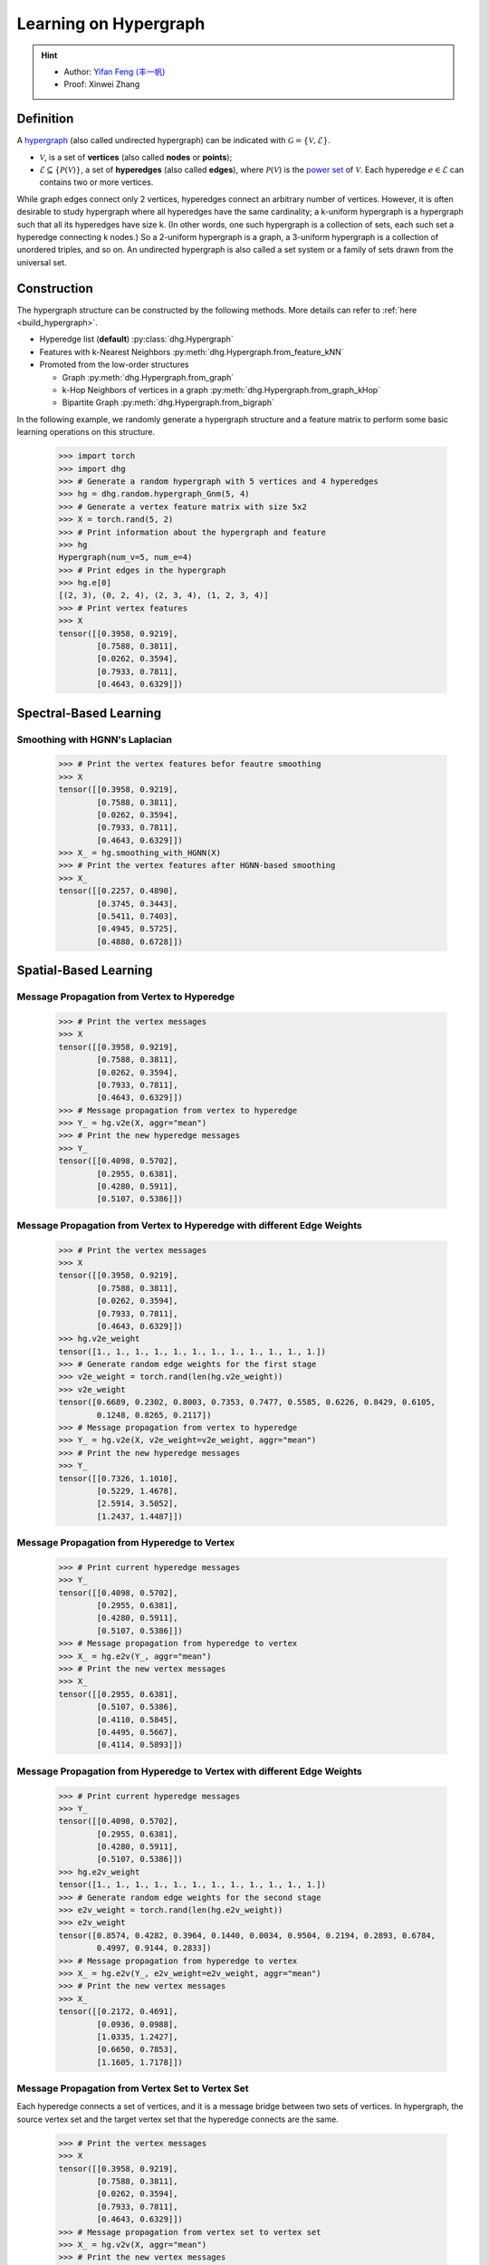 .. _start_learning_on_simple_hypergraph:

Learning on Hypergraph
=================================

.. hint:: 

    - Author: `Yifan Feng (丰一帆) <https://fengyifan.site/>`_
    - Proof: Xinwei Zhang

Definition
-----------------
A `hypergraph <https://en.wikipedia.org/wiki/Hypergraph>`_ (also called undirected hypergraph) can be indicated with :math:`\mathcal{G} = \{\mathcal{V}, \mathcal{E}\}`.

- :math:`\mathcal{V}`, is a set of **vertices** (also called **nodes** or **points**);
- :math:`\mathcal{E} \subseteq \{ \mathcal{P}(\mathcal{V}) \}`, a set of **hyperedges** (also called **edges**), where :math:`\mathcal{P}(\mathcal{V})` is the `power set <https://en.wikipedia.org/wiki/Power_set>`_ of :math:`\mathcal{V}`.
  Each hyperedge :math:`e \in \mathcal{E}` can contains two or more vertices.

While graph edges connect only 2 vertices, hyperedges connect an arbitrary number of vertices. 
However, it is often desirable to study hypergraph where all hyperedges have the same cardinality; 
a k-uniform hypergraph is a hypergraph such that all its hyperedges have size k. 
(In other words, one such hypergraph is a collection of sets, 
each such set a hyperedge connecting k nodes.) So a 2-uniform hypergraph is a graph, 
a 3-uniform hypergraph is a collection of unordered triples, and so on. 
An undirected hypergraph is also called a set system or a family of sets drawn from the universal set.


Construction
---------------------
The hypergraph structure can be constructed by the following methods. More details can refer to :ref:`here <build_hypergraph>`.

- Hyperedge list (**default**) :py:class:`dhg.Hypergraph`
- Features with k-Nearest Neighbors :py:meth:`dhg.Hypergraph.from_feature_kNN`
- Promoted from the low-order structures

  - Graph :py:meth:`dhg.Hypergraph.from_graph`
  - k-Hop Neighbors of vertices in a graph :py:meth:`dhg.Hypergraph.from_graph_kHop`
  - Bipartite Graph :py:meth:`dhg.Hypergraph.from_bigraph`


In the following example, we randomly generate a hypergraph structure and a feature matrix to perform some basic learning operations on this structure.
   
    .. code:: python

        >>> import torch
        >>> import dhg
        >>> # Generate a random hypergraph with 5 vertices and 4 hyperedges
        >>> hg = dhg.random.hypergraph_Gnm(5, 4) 
        >>> # Generate a vertex feature matrix with size 5x2
        >>> X = torch.rand(5, 2)
        >>> # Print information about the hypergraph and feature
        >>> hg 
        Hypergraph(num_v=5, num_e=4)
        >>> # Print edges in the hypergraph
        >>> hg.e[0]
        [(2, 3), (0, 2, 4), (2, 3, 4), (1, 2, 3, 4)]
        >>> # Print vertex features
        >>> X
        tensor([[0.3958, 0.9219],
                [0.7588, 0.3811],
                [0.0262, 0.3594],
                [0.7933, 0.7811],
                [0.4643, 0.6329]])

.. Structure Visualization
.. -------------------------------

.. Draw the hypergraph structure

..     .. code:: python

..         >>> fig = hg.draw(edge_style="circle")
..         >>> fig.show()
    
..     This is the image.

Spectral-Based Learning
-------------------------------

Smoothing with HGNN's Laplacian
^^^^^^^^^^^^^^^^^^^^^^^^^^^^^^^^^^^^^^^^^^^^^^^^^^

    .. code:: python

        >>> # Print the vertex features befor feautre smoothing
        >>> X
        tensor([[0.3958, 0.9219],
                [0.7588, 0.3811],
                [0.0262, 0.3594],
                [0.7933, 0.7811],
                [0.4643, 0.6329]])
        >>> X_ = hg.smoothing_with_HGNN(X)
        >>> # Print the vertex features after HGNN-based smoothing
        >>> X_
        tensor([[0.2257, 0.4890],
                [0.3745, 0.3443],
                [0.5411, 0.7403],
                [0.4945, 0.5725],
                [0.4888, 0.6728]])

Spatial-Based Learning
-------------------------------

Message Propagation from Vertex to Hyperedge
^^^^^^^^^^^^^^^^^^^^^^^^^^^^^^^^^^^^^^^^^^^^^^^^^^

    .. code:: python

        >>> # Print the vertex messages
        >>> X
        tensor([[0.3958, 0.9219],
                [0.7588, 0.3811],
                [0.0262, 0.3594],
                [0.7933, 0.7811],
                [0.4643, 0.6329]])
        >>> # Message propagation from vertex to hyperedge
        >>> Y_ = hg.v2e(X, aggr="mean")
        >>> # Print the new hyperedge messages
        >>> Y_
        tensor([[0.4098, 0.5702],
                [0.2955, 0.6381],
                [0.4280, 0.5911],
                [0.5107, 0.5386]])

Message Propagation from Vertex to Hyperedge with different Edge Weights
^^^^^^^^^^^^^^^^^^^^^^^^^^^^^^^^^^^^^^^^^^^^^^^^^^^^^^^^^^^^^^^^^^^^^^^^^^^^

    .. code:: python

        >>> # Print the vertex messages
        >>> X
        tensor([[0.3958, 0.9219],
                [0.7588, 0.3811],
                [0.0262, 0.3594],
                [0.7933, 0.7811],
                [0.4643, 0.6329]])
        >>> hg.v2e_weight
        tensor([1., 1., 1., 1., 1., 1., 1., 1., 1., 1., 1., 1.])
        >>> # Generate random edge weights for the first stage
        >>> v2e_weight = torch.rand(len(hg.v2e_weight))
        >>> v2e_weight
        tensor([0.6689, 0.2302, 0.8003, 0.7353, 0.7477, 0.5585, 0.6226, 0.8429, 0.6105,
                0.1248, 0.8265, 0.2117])
        >>> # Message propagation from vertex to hyperedge
        >>> Y_ = hg.v2e(X, v2e_weight=v2e_weight, aggr="mean")
        >>> # Print the new hyperedge messages
        >>> Y_
        tensor([[0.7326, 1.1010],
                [0.5229, 1.4678],
                [2.5914, 3.5052],
                [1.2437, 1.4487]])


Message Propagation from Hyperedge to Vertex
^^^^^^^^^^^^^^^^^^^^^^^^^^^^^^^^^^^^^^^^^^^^^^^^

    .. code:: python

        >>> # Print current hyperedge messages
        >>> Y_
        tensor([[0.4098, 0.5702],
                [0.2955, 0.6381],
                [0.4280, 0.5911],
                [0.5107, 0.5386]])
        >>> # Message propagation from hyperedge to vertex
        >>> X_ = hg.e2v(Y_, aggr="mean")
        >>> # Print the new vertex messages
        >>> X_
        tensor([[0.2955, 0.6381],
                [0.5107, 0.5386],
                [0.4110, 0.5845],
                [0.4495, 0.5667],
                [0.4114, 0.5893]])


Message Propagation from Hyperedge to Vertex with different Edge Weights
^^^^^^^^^^^^^^^^^^^^^^^^^^^^^^^^^^^^^^^^^^^^^^^^^^^^^^^^^^^^^^^^^^^^^^^^^^^^

    .. code:: python

        >>> # Print current hyperedge messages
        >>> Y_
        tensor([[0.4098, 0.5702],
                [0.2955, 0.6381],
                [0.4280, 0.5911],
                [0.5107, 0.5386]])
        >>> hg.e2v_weight
        tensor([1., 1., 1., 1., 1., 1., 1., 1., 1., 1., 1., 1.])
        >>> # Generate random edge weights for the second stage
        >>> e2v_weight = torch.rand(len(hg.e2v_weight))
        >>> e2v_weight
        tensor([0.8574, 0.4282, 0.3964, 0.1440, 0.0034, 0.9504, 0.2194, 0.2893, 0.6784,
                0.4997, 0.9144, 0.2833])
        >>> # Message propagation from hyperedge to vertex
        >>> X_ = hg.e2v(Y_, e2v_weight=e2v_weight, aggr="mean")
        >>> # Print the new vertex messages
        >>> X_
        tensor([[0.2172, 0.4691],
                [0.0936, 0.0988],
                [1.0335, 1.2427],
                [0.6650, 0.7853],
                [1.1605, 1.7178]])

Message Propagation from Vertex Set to Vertex Set
^^^^^^^^^^^^^^^^^^^^^^^^^^^^^^^^^^^^^^^^^^^^^^^^^^^^^^

Each hyperedge connects a set of vertices, and it is a message bridge between two sets of vertices.
In hypergraph, the source vertex set and the target vertex set that the hyperedge connects are the same.

    .. code:: python

        >>> # Print the vertex messages
        >>> X
        tensor([[0.3958, 0.9219],
                [0.7588, 0.3811],
                [0.0262, 0.3594],
                [0.7933, 0.7811],
                [0.4643, 0.6329]])
        >>> # Message propagation from vertex set to vertex set
        >>> X_ = hg.v2v(X, aggr="mean")
        >>> # Print the new vertex messages
        >>> X_
        tensor([[0.2955, 0.6381],
                [0.5107, 0.5386],
                [0.4110, 0.5845],
                [0.4495, 0.5667],
                [0.4114, 0.5893]])

Message Propagation from Vertex Set to Vertex Set with different Edge Weights in Two Stages
^^^^^^^^^^^^^^^^^^^^^^^^^^^^^^^^^^^^^^^^^^^^^^^^^^^^^^^^^^^^^^^^^^^^^^^^^^^^^^^^^^^^^^^^^^^^^^^

    .. code:: python

        >>> # Print the vertex messages
        >>> X
        tensor([[0.3958, 0.9219],
                [0.7588, 0.3811],
                [0.0262, 0.3594],
                [0.7933, 0.7811],
                [0.4643, 0.6329]])
        >>> hg.v2e_weight
        tensor([1., 1., 1., 1., 1., 1., 1., 1., 1., 1., 1., 1.])
        >>> # Generate random edge weights for the first stage
        >>> v2e_weight = torch.rand(len(hg.v2e_weight))
        >>> v2e_weight
        tensor([0.5739, 0.2444, 0.2476, 0.1210, 0.6869, 0.6617, 0.5168, 0.9089, 0.8799,
                0.6949, 0.4609, 0.1263])
        >>> hg.e2v_weight
        tensor([1., 1., 1., 1., 1., 1., 1., 1., 1., 1., 1., 1.])
        >>> # Generate random edge weights for the second stage
        >>> e2v_weight = torch.rand(len(hg.e2v_weight))
        >>> e2v_weight
        tensor([0.6332, 0.4839, 0.7779, 0.9180, 0.0768, 0.9693, 0.2956, 0.7251, 0.5438,
                0.7403, 0.3211, 0.5044])
        >>> # Message propagation from vertex set to vertex set
        >>> X_ = hg.v2v(X, v2e_weight=v2e_weight, e2v_weight=e2v_weight, aggr="mean")
        >>> # Print the new vertex messages
        >>> X_
        tensor([[ 0.3082,  0.5642],
                [ 0.4297,  0.4918],
                [ 7.9027, 10.4666],
                [ 3.9316,  4.8732],
                [ 3.3256,  4.5806]])

